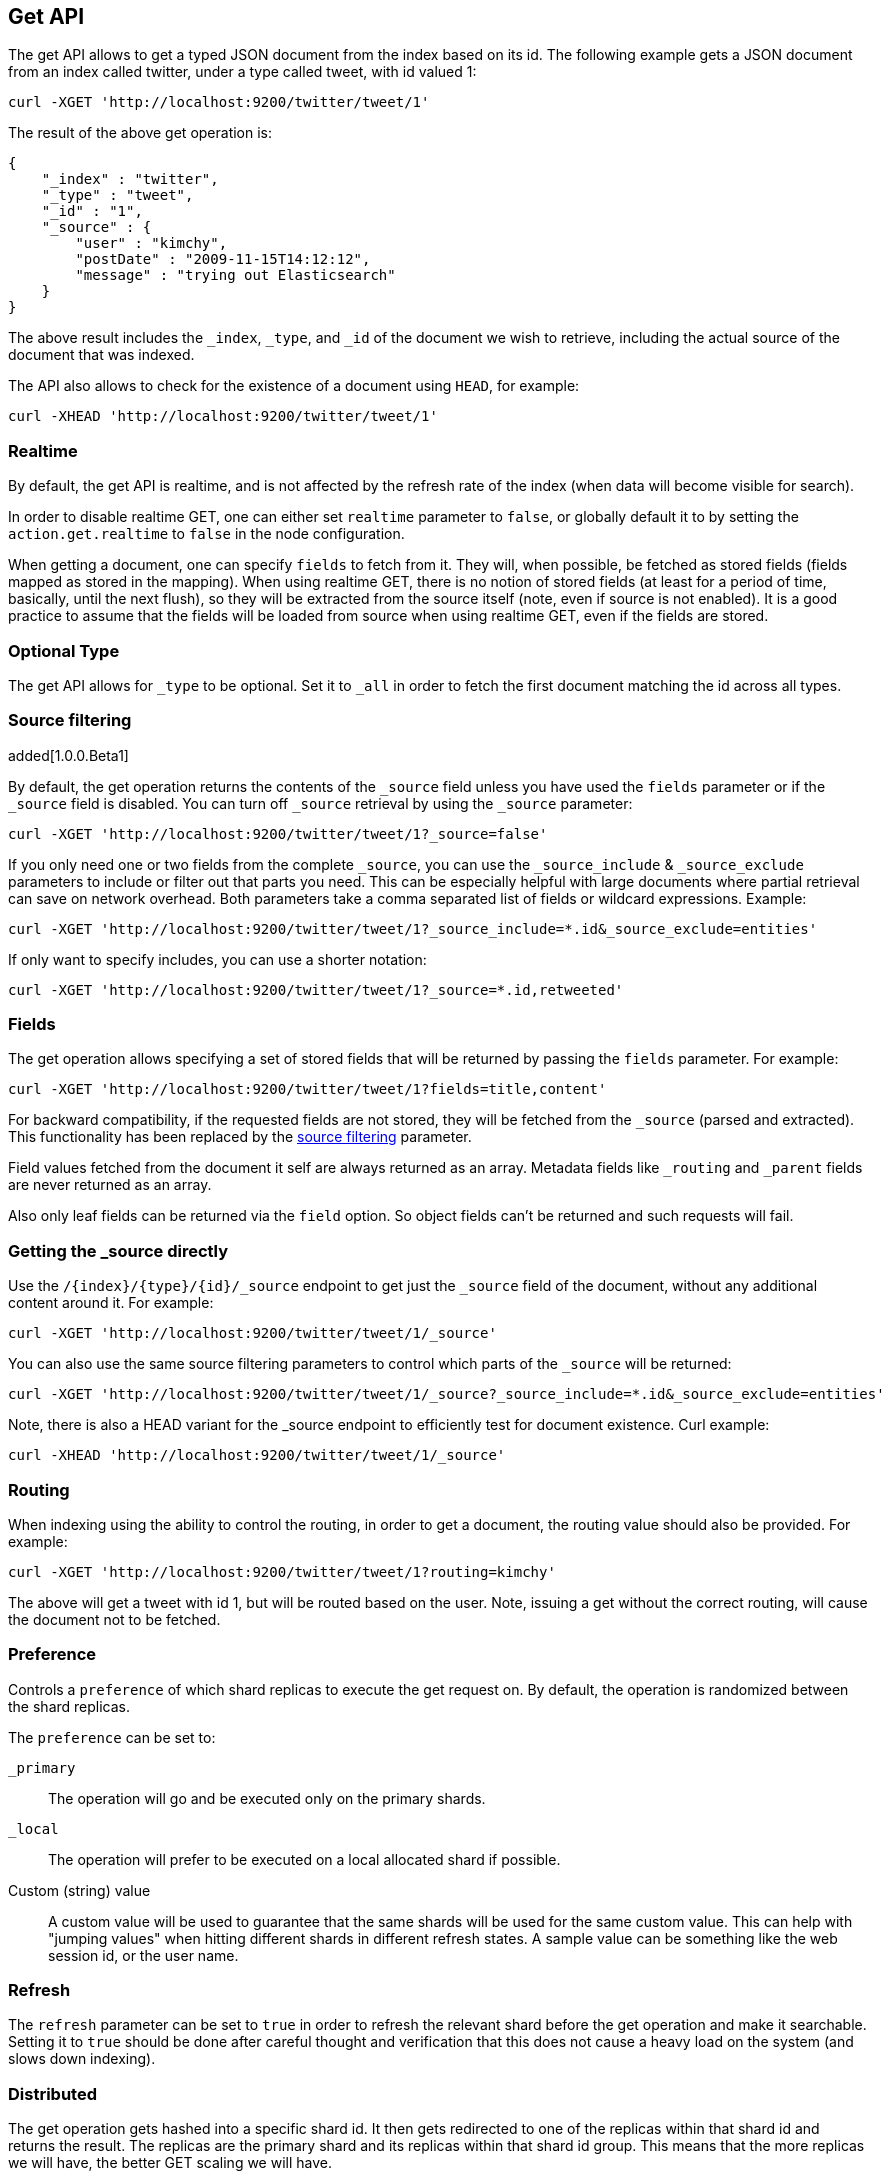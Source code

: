 [[docs-get]]
== Get API

The get API allows to get a typed JSON document from the index based on
its id. The following example gets a JSON document from an index called
twitter, under a type called tweet, with id valued 1:

[source,js]
--------------------------------------------------
curl -XGET 'http://localhost:9200/twitter/tweet/1'
--------------------------------------------------

The result of the above get operation is:

[source,js]
--------------------------------------------------
{
    "_index" : "twitter",
    "_type" : "tweet",
    "_id" : "1", 
    "_source" : {
        "user" : "kimchy",
        "postDate" : "2009-11-15T14:12:12",
        "message" : "trying out Elasticsearch"
    }
}
--------------------------------------------------

The above result includes the `_index`, `_type`, and `_id` of the
document we wish to retrieve, including the actual source of the
document that was indexed.

The API also allows to check for the existence of a document using
`HEAD`, for example:

[source,js]
--------------------------------------------------
curl -XHEAD 'http://localhost:9200/twitter/tweet/1'
--------------------------------------------------

[float]
[[realtime]]
=== Realtime

By default, the get API is realtime, and is not affected by the refresh
rate of the index (when data will become visible for search).

In order to disable realtime GET, one can either set `realtime`
parameter to `false`, or globally default it to by setting the
`action.get.realtime` to `false` in the node configuration.

When getting a document, one can specify `fields` to fetch from it. They
will, when possible, be fetched as stored fields (fields mapped as
stored in the mapping). When using realtime GET, there is no notion of
stored fields (at least for a period of time, basically, until the next
flush), so they will be extracted from the source itself (note, even if
source is not enabled). It is a good practice to assume that the fields
will be loaded from source when using realtime GET, even if the fields
are stored.

[float]
[[type]]
=== Optional Type

The get API allows for `_type` to be optional. Set it to `_all` in order
to fetch the first document matching the id across all types.


[float]
[[get-source-filtering]]
=== Source filtering

added[1.0.0.Beta1]

By default, the get operation returns the contents of the `_source` field unless
you have used the `fields` parameter or if the `_source` field is disabled. 
You can turn off `_source` retrieval by using the `_source` parameter:

[source,js]
--------------------------------------------------
curl -XGET 'http://localhost:9200/twitter/tweet/1?_source=false'
--------------------------------------------------

If you only need one or two fields from the complete `_source`, you can use the `_source_include`
& `_source_exclude` parameters to include or filter out that parts you need. This can be especially helpful
with large documents where partial retrieval can save on network overhead. Both parameters take a comma separated list
of fields or wildcard expressions. Example:

[source,js]
--------------------------------------------------
curl -XGET 'http://localhost:9200/twitter/tweet/1?_source_include=*.id&_source_exclude=entities'
--------------------------------------------------

If only want to specify includes, you can use a shorter notation:

[source,js]
--------------------------------------------------
curl -XGET 'http://localhost:9200/twitter/tweet/1?_source=*.id,retweeted'
--------------------------------------------------


[float]
[[get-fields]]
=== Fields

The get operation allows specifying a set of stored fields that will be
returned by passing the `fields` parameter. For example:

[source,js]
--------------------------------------------------
curl -XGET 'http://localhost:9200/twitter/tweet/1?fields=title,content'
--------------------------------------------------

For backward compatibility, if the requested fields are not stored, they will be fetched
from the `_source` (parsed and extracted). This functionality has been replaced by the
<<get-source-filtering,source filtering>> parameter.

Field values fetched from the document it self are always returned as an array. Metadata fields like `_routing` and
`_parent` fields are never returned as an array.

Also only leaf fields can be returned via the `field` option. So object fields can't be returned and such requests
will fail.

[float]
[[_source]]
=== Getting the _source directly

Use the `/{index}/{type}/{id}/_source` endpoint to get
just the `_source` field of the document,
without any additional content around it. For example:

[source,js]
--------------------------------------------------
curl -XGET 'http://localhost:9200/twitter/tweet/1/_source'
--------------------------------------------------

You can also use the same source filtering parameters to control which parts of the `_source` will be returned:

[source,js]
--------------------------------------------------
curl -XGET 'http://localhost:9200/twitter/tweet/1/_source?_source_include=*.id&_source_exclude=entities'
--------------------------------------------------

Note, there is also a HEAD variant for the _source endpoint to efficiently test for document existence.
Curl example:

[source,js]
--------------------------------------------------
curl -XHEAD 'http://localhost:9200/twitter/tweet/1/_source'
--------------------------------------------------

[float]
[[get-routing]]
=== Routing

When indexing using the ability to control the routing, in order to get
a document, the routing value should also be provided. For example:

[source,js]
--------------------------------------------------
curl -XGET 'http://localhost:9200/twitter/tweet/1?routing=kimchy'
--------------------------------------------------

The above will get a tweet with id 1, but will be routed based on the
user. Note, issuing a get without the correct routing, will cause the
document not to be fetched.

[float]
[[preference]]
=== Preference

Controls a `preference` of which shard replicas to execute the get
request on. By default, the operation is randomized between the shard
replicas.

The `preference` can be set to:

`_primary`:: 
	The operation will go and be executed only on the primary
	shards.

`_local`:: 
	The operation will prefer to be executed on a local
	allocated shard if possible.

Custom (string) value:: 
	A custom value will be used to guarantee that
	the same shards will be used for the same custom value. This can help
	with "jumping values" when hitting different shards in different refresh
	states. A sample value can be something like the web session id, or the
	user name.

[float]
[[get-refresh]]
=== Refresh

The `refresh` parameter can be set to `true` in order to refresh the
relevant shard before the get operation and make it searchable. Setting
it to `true` should be done after careful thought and verification that
this does not cause a heavy load on the system (and slows down
indexing).

[float]
[[get-distributed]]
=== Distributed

The get operation gets hashed into a specific shard id. It then gets
redirected to one of the replicas within that shard id and returns the
result. The replicas are the primary shard and its replicas within that
shard id group. This means that the more replicas we will have, the
better GET scaling we will have.
